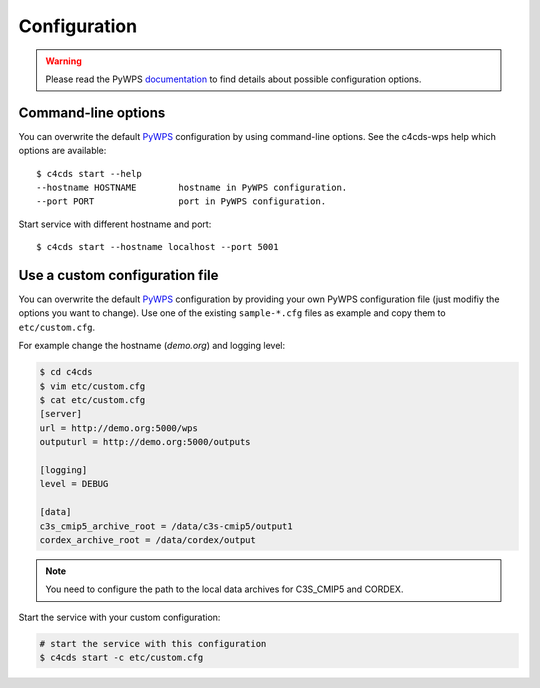 .. _configuration:

Configuration
=============

.. warning::

  Please read the PyWPS documentation_ to find details about possible configuration options.


Command-line options
--------------------

You can overwrite the default `PyWPS`_ configuration by using command-line options.
See the c4cds-wps help which options are available::

    $ c4cds start --help
    --hostname HOSTNAME        hostname in PyWPS configuration.
    --port PORT                port in PyWPS configuration.

Start service with different hostname and port::

    $ c4cds start --hostname localhost --port 5001

Use a custom configuration file
-------------------------------

You can overwrite the default `PyWPS`_ configuration by providing your own
PyWPS configuration file (just modifiy the options you want to change).
Use one of the existing ``sample-*.cfg`` files as example and copy them to ``etc/custom.cfg``.

For example change the hostname (*demo.org*) and logging level:

.. code-block:: sh

   $ cd c4cds
   $ vim etc/custom.cfg
   $ cat etc/custom.cfg
   [server]
   url = http://demo.org:5000/wps
   outputurl = http://demo.org:5000/outputs

   [logging]
   level = DEBUG

   [data]
   c3s_cmip5_archive_root = /data/c3s-cmip5/output1
   cordex_archive_root = /data/cordex/output

.. NOTE:: You need to configure the path to the local data archives for C3S_CMIP5 and CORDEX.

Start the service with your custom configuration:

.. code-block:: sh

   # start the service with this configuration
   $ c4cds start -c etc/custom.cfg


.. _PyWPS: http://pywps.org/
.. _documentation: https://pywps.readthedocs.io/en/master/configuration.html
